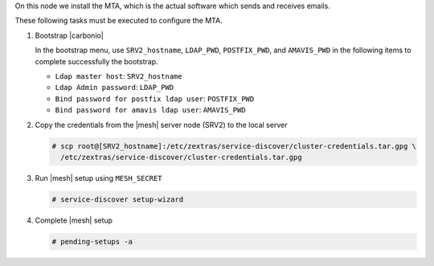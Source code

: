 .. SPDX-FileCopyrightText: 2022 Zextras <https://www.zextras.com/>
..
.. SPDX-License-Identifier: CC-BY-NC-SA-4.0

.. srv3 - MTA - mailsystem
   
On this node we install the MTA, which is the actual software which
sends and receives emails.

.. tab-set::

   .. tab-item:: Ubuntu
      :sync: ubuntu

      .. code:: console

         # apt install service-discover-agent carbonio-mta
 
   .. tab-item:: RHEL
      :sync: rhel

      .. code:: console

         # dnf install service-discover-agent carbonio-mta

These following tasks must be executed to configure the MTA.

#. Bootstrap |carbonio|

   .. include:: /_includes/_installation/bootstrap.rst

   In the bootstrap menu, use ``SRV2_hostname``, ``LDAP_PWD``,
   ``POSTFIX_PWD``, and ``AMAVIS_PWD`` in the following items to
   complete successfully the bootstrap.

   * ``Ldap master host``: ``SRV2_hostname``
   * ``Ldap Admin password``: ``LDAP_PWD``
   * ``Bind password for postfix ldap user``: ``POSTFIX_PWD``
   * ``Bind password for amavis ldap user``: ``AMAVIS_PWD``

#. Copy the credentials from the |mesh| server node (SRV2) to the
   local server

   .. code:: console

      # scp root@[SRV2_hostname]:/etc/zextras/service-discover/cluster-credentials.tar.gpg \
        /etc/zextras/service-discover/cluster-credentials.tar.gpg

#. Run |mesh| setup using ``MESH_SECRET``

   .. code:: console

      # service-discover setup-wizard

#. Complete |mesh| setup

   .. code:: console

      # pending-setups -a

.. card::

   Values used in the next steps
   ^^^^

   * ``MTA_IP``: the IP address of this node
